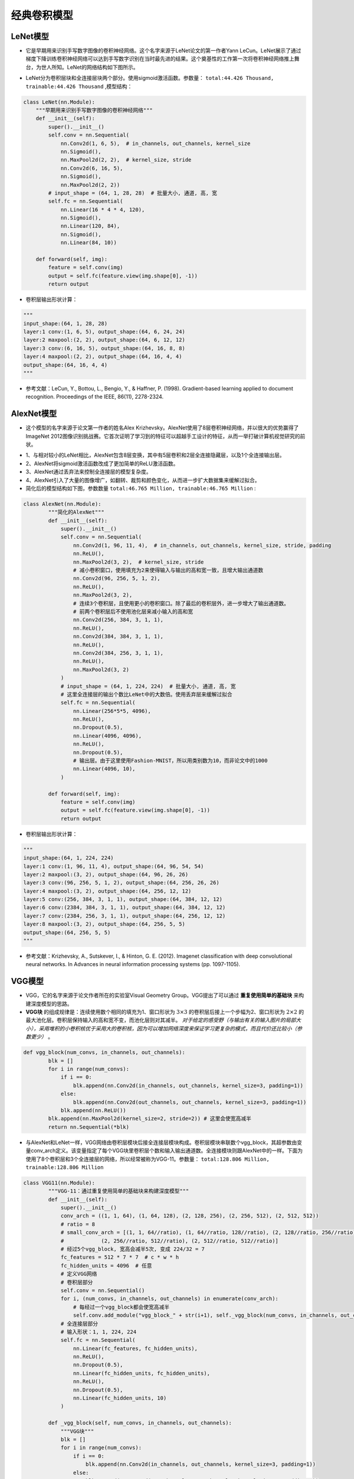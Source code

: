 ==================
经典卷积模型
==================

LeNet模型
######################

- 它是早期用来识别手写数字图像的卷积神经网络。这个名字来源于LeNet论文的第一作者Yann LeCun。LeNet展示了通过梯度下降训练卷积神经网络可以达到手写数字识别在当时最先进的结果。这个奠基性的工作第一次将卷积神经网络推上舞台，为世人所知。LeNet的网络结构如下图所示。

.. image:: ./cnnModels.assets/lenet_20200322145155.png
    :alt:
    :align: center

- LeNet分为卷积层块和全连接层块两个部分。使用sigmoid激活函数。参数量： ``total:44.426 Thousand, trainable:44.426 Thousand`` ,模型结构：

.. code:: python

	class LeNet(nn.Module):
	    """早期用来识别手写数字图像的卷积神经网络"""
	    def __init__(self):
	        super().__init__()
	        self.conv = nn.Sequential(
	            nn.Conv2d(1, 6, 5),  # in_channels, out_channels, kernel_size
	            nn.Sigmoid(),
	            nn.MaxPool2d(2, 2),  # kernel_size, stride
	            nn.Conv2d(6, 16, 5),
	            nn.Sigmoid(),
	            nn.MaxPool2d(2, 2))
	        # input_shape = (64, 1, 28, 28)  # 批量大小, 通道, 高, 宽
	        self.fc = nn.Sequential(
	            nn.Linear(16 * 4 * 4, 120),
	            nn.Sigmoid(),
	            nn.Linear(120, 84),
	            nn.Sigmoid(),
	            nn.Linear(84, 10))

	    def forward(self, img):
	        feature = self.conv(img)
	        output = self.fc(feature.view(img.shape[0], -1))
	        return output

- 卷积层输出形状计算：

.. code:: python

    """
    input_shape:(64, 1, 28, 28)
    layer:1 conv:(1, 6, 5), output_shape:(64, 6, 24, 24)
    layer:2 maxpool:(2, 2), output_shape:(64, 6, 12, 12)
    layer:3 conv:(6, 16, 5), output_shape:(64, 16, 8, 8)
    layer:4 maxpool:(2, 2), output_shape:(64, 16, 4, 4)
    output_shape:(64, 16, 4, 4)
    """

- 参考文献：LeCun, Y., Bottou, L., Bengio, Y., & Haffner, P. (1998). Gradient-based learning applied to document recognition. Proceedings of the IEEE, 86(11), 2278-2324.

AlexNet模型
######################

- 这个模型的名字来源于论文第一作者的姓名Alex Krizhevsky。AlexNet使用了8层卷积神经网络，并以很大的优势赢得了ImageNet 2012图像识别挑战赛。它首次证明了学习到的特征可以超越手工设计的特征，从而一举打破计算机视觉研究的前状。

.. image:: ./cnnModels.assets/alexnet_20200322161945.png
    :alt:
    :align: center

- 1、与相对较小的LeNet相比，AlexNet包含8层变换，其中有5层卷积和2层全连接隐藏层，以及1个全连接输出层。
- 2、AlexNet将sigmoid激活函数改成了更加简单的ReLU激活函数。
- 3、AlexNet通过丢弃法来控制全连接层的模型复杂度。
- 4、AlexNet引入了大量的图像增广，如翻转、裁剪和颜色变化，从而进一步扩大数据集来缓解过拟合。
- 简化后的模型结构如下图，参数数量 ``total:46.765 Million, trainable:46.765 Million`` :

.. code:: python

    class AlexNet(nn.Module):
	    """简化的AlexNet"""
	    def __init__(self):
	        super().__init__()
	        self.conv = nn.Sequential(
	            nn.Conv2d(1, 96, 11, 4),  # in_channels, out_channels, kernel_size, stride, padding
	            nn.ReLU(),
	            nn.MaxPool2d(3, 2),  # kernel_size, stride
	            # 减小卷积窗口，使用填充为2来使得输入与输出的高和宽一致，且增大输出通道数
	            nn.Conv2d(96, 256, 5, 1, 2),
	            nn.ReLU(),
	            nn.MaxPool2d(3, 2),
	            # 连续3个卷积层，且使用更小的卷积窗口。除了最后的卷积层外，进一步增大了输出通道数。
	            # 前两个卷积层后不使用池化层来减小输入的高和宽
	            nn.Conv2d(256, 384, 3, 1, 1),
	            nn.ReLU(),
	            nn.Conv2d(384, 384, 3, 1, 1),
	            nn.ReLU(),
	            nn.Conv2d(384, 256, 3, 1, 1),
	            nn.ReLU(),
	            nn.MaxPool2d(3, 2)
	        )
	        # input_shape = (64, 1, 224, 224)  # 批量大小, 通道, 高, 宽
	        # 这里全连接层的输出个数比LeNet中的大数倍。使用丢弃层来缓解过拟合
	        self.fc = nn.Sequential(
	            nn.Linear(256*5*5, 4096),
	            nn.ReLU(),
	            nn.Dropout(0.5),
	            nn.Linear(4096, 4096),
	            nn.ReLU(),
	            nn.Dropout(0.5),
	            # 输出层。由于这里使用Fashion-MNIST，所以用类别数为10，而非论文中的1000
	            nn.Linear(4096, 10),
	        )

	    def forward(self, img):
	        feature = self.conv(img)
	        output = self.fc(feature.view(img.shape[0], -1))
	        return output

- 卷积层输出形状计算：

.. code:: python

    """
    input_shape:(64, 1, 224, 224)
    layer:1 conv:(1, 96, 11, 4), output_shape:(64, 96, 54, 54)
    layer:2 maxpool:(3, 2), output_shape:(64, 96, 26, 26)
    layer:3 conv:(96, 256, 5, 1, 2), output_shape:(64, 256, 26, 26)
    layer:4 maxpool:(3, 2), output_shape:(64, 256, 12, 12)
    layer:5 conv:(256, 384, 3, 1, 1), output_shape:(64, 384, 12, 12)
    layer:6 conv:(2384, 384, 3, 1, 1), output_shape:(64, 384, 12, 12)
    layer:7 conv:(2384, 256, 3, 1, 1), output_shape:(64, 256, 12, 12)
    layer:8 maxpool:(3, 2), output_shape:(64, 256, 5, 5)
    output_shape:(64, 256, 5, 5)
    """

- 参考文献：Krizhevsky, A., Sutskever, I., & Hinton, G. E. (2012). Imagenet classification with deep convolutional neural networks. In Advances in neural information processing systems (pp. 1097-1105).

VGG模型
######################

- VGG，它的名字来源于论文作者所在的实验室Visual Geometry Group。VGG提出了可以通过 **重复使用简单的基础块** 来构建深度模型的思路。
- **VGG块** 的组成规律是：连续使用数个相同的填充为1、窗口形状为 :math:`3\times 3` 的卷积层后接上一个步幅为2、窗口形状为 :math:`2\times 2` 的最大池化层。卷积层保持输入的高和宽不变，而池化层则对其减半。 *对于给定的感受野（与输出有关的输入图片的局部大小），采用堆积的小卷积核优于采用大的卷积核，因为可以增加网络深度来保证学习更复杂的模式，而且代价还比较小（参数更少）* 。

.. code:: python

    def vgg_block(num_convs, in_channels, out_channels):
	    blk = []
	    for i in range(num_convs):
	        if i == 0:
	            blk.append(nn.Conv2d(in_channels, out_channels, kernel_size=3, padding=1))
	        else:
	            blk.append(nn.Conv2d(out_channels, out_channels, kernel_size=3, padding=1))
	        blk.append(nn.ReLU())
	    blk.append(nn.MaxPool2d(kernel_size=2, stride=2)) # 这里会使宽高减半
	    return nn.Sequential(*blk)

- 与AlexNet和LeNet一样，VGG网络由卷积层模块后接全连接层模块构成。卷积层模块串联数个vgg_block，其超参数由变量conv_arch定义。该变量指定了每个VGG块里卷积层个数和输入输出通道数。全连接模块则跟AlexNet中的一样。下面为使用了8个卷积层和3个全连接层的网络，所以经常被称为VGG-11。参数量： ``total:128.806 Million, trainable:128.806 Million``

.. code:: python

    class VGG11(nn.Module):
	    """VGG-11：通过重复使用简单的基础块来构建深度模型"""
	    def __init__(self):
	        super().__init__()
	        conv_arch = ((1, 1, 64), (1, 64, 128), (2, 128, 256), (2, 256, 512), (2, 512, 512))
	        # ratio = 8
	        # small_conv_arch = [(1, 1, 64//ratio), (1, 64//ratio, 128//ratio), (2, 128//ratio, 256//ratio), 
	        #            (2, 256//ratio, 512//ratio), (2, 512//ratio, 512//ratio)]
	        # 经过5个vgg_block, 宽高会减半5次, 变成 224/32 = 7
	        fc_features = 512 * 7 * 7  # c * w * h
	        fc_hidden_units = 4096  # 任意
	        # 定义VGG网络
	        # 卷积层部分
	        self.conv = nn.Sequential()
	        for i, (num_convs, in_channels, out_channels) in enumerate(conv_arch):
	            # 每经过一个vgg_block都会使宽高减半
	            self.conv.add_module("vgg_block_" + str(i+1), self._vgg_block(num_convs, in_channels, out_channels))
	        # 全连接层部分
	        # 输入形状：1, 1, 224, 224
	        self.fc = nn.Sequential(
	            nn.Linear(fc_features, fc_hidden_units),
	            nn.ReLU(),
	            nn.Dropout(0.5),
	            nn.Linear(fc_hidden_units, fc_hidden_units),
	            nn.ReLU(),
	            nn.Dropout(0.5),
	            nn.Linear(fc_hidden_units, 10)
	        )

	    def _vgg_block(self, num_convs, in_channels, out_channels):
	        """VGG块"""
	        blk = []
	        for i in range(num_convs):
	            if i == 0:
	                blk.append(nn.Conv2d(in_channels, out_channels, kernel_size=3, padding=1))
	            else:
	                blk.append(nn.Conv2d(out_channels, out_channels, kernel_size=3, padding=1))
	            blk.append(nn.ReLU())
	        blk.append(nn.MaxPool2d(kernel_size=2, stride=2))  # 这里会使宽高减半
	        return nn.Sequential(*blk)

	    def forward(self, img):
	        feature = self.conv(img)
	        output = self.fc(feature.view(img.shape[0], -1))
	        return output

- 参考文献：Simonyan, K., & Zisserman, A. (2014). Very deep convolutional networks for large-scale image recognition. arXiv preprint arXiv:1409.1556.

NIN模型
######################

- 网络中的网络（NiN）。它提出了另外一个思路，即串联多个由卷积层和“全连接”层构成的小网络来构建一个深层网络。
- 卷积层的输入和输出通常是 **四维数组（样本，通道，高，宽）** ，而全连接层的输入和输出则通常是 **二维数组（样本，特征）** 。如果想在全连接层后再接上卷积层，则需要将全连接层的输出变换为四维。 :math:`1\times 1` 卷积层可以看成全连接层，其中空间维度（高和宽）上的每个元素相当于样本，通道相当于特征。因此，NiN使用 :math:`1\times 1` 卷积层来替代全连接层，从而使空间信息能够自然传递到后面的层中去。下对比了NiN同AlexNet和VGG等网络在结构上的主要区别。

.. image:: ./cnnModels.assets/nin_20200322222234.png
    :alt:
    :align: center

- NiN块是NiN中的基础块。它由一个卷积层加两个充当全连接层的 :math:`1\times 1` 卷积层串联而成。其中第一个卷积层的超参数可以自行设置，而第二和第三个卷积层的超参数一般是固定的。

.. code:: python

    def nin_block(in_channels, out_channels, kernel_size, stride, padding):
	    blk = nn.Sequential(nn.Conv2d(in_channels, out_channels, kernel_size, stride, padding),
	                        nn.ReLU(),
	                        nn.Conv2d(out_channels, out_channels, kernel_size=1),
	                        nn.ReLU(),
	                        nn.Conv2d(out_channels, out_channels, kernel_size=1),
	                        nn.ReLU())
	    return blk

- 除使用NiN块以外，NiN还有一个设计与AlexNet显著不同：NiN去掉了AlexNet最后的3个全连接层，取而代之地，NiN使用了输出通道数等于标签类别数的NiN块，然后使用全局平均池化层对每个通道中所有元素求平均并直接用于分类。这里的全局平均池化层即窗口形状等于输入空间维形状的平均池化层。NiN的这个设计的好处是可以显著减小模型参数尺寸，从而缓解过拟合。然而，该设计有时会造成获得有效模型的训练时间的增加。参数数量： ``1.992 Million, trainable:1.992 Million``

.. code:: python

    class NiN(nn.Module):
	    """串联多个由卷积层和“全连接”层构成的小网络来构建一个深层网络"""
	    def __init__(self):
	        super().__init__()
	        # 输出形状：1, 1, 224, 224
	        self.net = nn.Sequential(
	            self._nin_block(1, 96, kernel_size=11, stride=4, padding=0),
	            nn.MaxPool2d(kernel_size=3, stride=2),
	            self._nin_block(96, 256, kernel_size=5, stride=1, padding=2),
	            nn.MaxPool2d(kernel_size=3, stride=2),
	            self._nin_block(256, 384, kernel_size=3, stride=1, padding=1),
	            nn.MaxPool2d(kernel_size=3, stride=2),
	            nn.Dropout(0.5),
	            # 标签类别数是10
	            self._nin_block(384, 10, kernel_size=3, stride=1, padding=1),
	            GlobalAvgPool2d(),
	            # 将四维的输出转成二维的输出，其形状为(批量大小, 10)
	            FlattenLayer())

	    def _nin_block(self, in_channels, out_channels, kernel_size, stride, padding):
	        """NiN块"""
	        blk = nn.Sequential(nn.Conv2d(in_channels, out_channels, kernel_size, stride, padding),
	                            nn.ReLU(),
	                            nn.Conv2d(out_channels, out_channels, kernel_size=1),
	                            nn.ReLU(),
	                            nn.Conv2d(out_channels, out_channels, kernel_size=1),
	                            nn.ReLU())
	        return blk

	    def forward(self, img):
	        output = self.net(img)
	        return output

- 参考文献：Lin, M., Chen, Q., & Yan, S. (2013). Network in network. arXiv preprint arXiv:1312.4400.

GoogLeNet模型
######################

- 在2014年的ImageNet图像识别挑战赛中，一个名叫GoogLeNet的网络结构大放异彩。GoogLeNet吸收了NiN中网络串联网络的思想，并在此基础上做了很大改进。
- **Inception块** GoogLeNet中的基础卷积块叫作Inception块，得名于同名电影《盗梦空间》（Inception）。与上一节介绍的NiN块相比，这个基础块在结构上更加复杂，如下图所示。

.. image:: ./cnnModels.assets/Inception_20200323213311.png
    :alt:
    :align: center

- 由上图可以看出，Inception块里有4条并行的线路。前3条线路使用窗口大小分别是 :math:`1\times 1` 、 :math:`3\times 3` 和 :math:`5\times 5` 的卷积层来抽取不同空间尺寸下的信息，其中中间2个线路会对输入先做 :math:`1\times 1` 卷积来减少输入通道数，以降低模型复杂度。第四条线路则使用 :math:`3\times 3` 最大池化层，后接 :math:`1\times 1` 卷积层来改变通道数。4条线路都使用了合适的填充来使输入与输出的高和宽一致。最后我们将每条线路的输出在通道维上连结，并输入接下来的层中去。Inception块中可以自定义的超参数是每个层的输出通道数，我们以此来控制模型复杂度。

.. code-block:: python

    class Inception(nn.Module):
	    """GoogLeNet中的基础卷积块Inception块"""
	    # c1 - c4为每条线路里的层的输出通道数
	    def __init__(self, in_c, c1, c2, c3, c4):
	        super(Inception, self).__init__()
	        # 线路1，单1 x 1卷积层
	        self.p1_1 = nn.Conv2d(in_c, c1, kernel_size=1)
	        # 线路2，1 x 1卷积层后接3 x 3卷积层
	        self.p2_1 = nn.Conv2d(in_c, c2[0], kernel_size=1)
	        self.p2_2 = nn.Conv2d(c2[0], c2[1], kernel_size=3, padding=1)
	        # 线路3，1 x 1卷积层后接5 x 5卷积层
	        self.p3_1 = nn.Conv2d(in_c, c3[0], kernel_size=1)
	        self.p3_2 = nn.Conv2d(c3[0], c3[1], kernel_size=5, padding=2)
	        # 线路4，3 x 3最大池化层后接1 x 1卷积层
	        self.p4_1 = nn.MaxPool2d(kernel_size=3, stride=1, padding=1)
	        self.p4_2 = nn.Conv2d(in_c, c4, kernel_size=1)

	    def forward(self, x):
	        p1 = F.relu(self.p1_1(x))
	        p2 = F.relu(self.p2_2(F.relu(self.p2_1(x))))
	        p3 = F.relu(self.p3_2(F.relu(self.p3_1(x))))
	        p4 = F.relu(self.p4_2(self.p4_1(x)))
	        return torch.cat((p1, p2, p3, p4), dim=1)  # 在通道维上连结输出

- GoogLeNet跟VGG一样，在主体卷积部分中使用5个模块（block），每个模块之间使用步幅为2的 :math:`3\times 3` 最大池化层来减小输出高宽。参数量： ``total:5.978 Million, trainable:5.978 Million``

.. code-block:: python

    class GoogLeNet(nn.Module):
	    """GoogLeNet模型"""
	    def __init__(self):
	        super().__init__()
	        # 第一模块使用一个64通道的7×7卷积层。
	        b1 = nn.Sequential(
	            nn.Conv2d(1, 64, kernel_size=7, stride=2, padding=3),
	            nn.ReLU(),
	            nn.MaxPool2d(kernel_size=3, stride=2, padding=1))
	        # 第二模块使用2个卷积层：首先是64通道的1×1卷积层，然后是将通道增大3倍的3×3卷积层。它对应Inception块中的第二条线路。
	        b2 = nn.Sequential(
	            nn.Conv2d(64, 64, kernel_size=1),
	            nn.Conv2d(64, 192, kernel_size=3, padding=1),
	            nn.MaxPool2d(kernel_size=3, stride=2, padding=1))
	        # 第三模块串联2个完整的Inception块。第一个Inception块的输出通道数为64+128+32+32=256，其中4条线路的输出通道数比例为12832:32=241:164:128:32:32=2:4:1:1。其中第二、第三条线路先分别将输入通道数减小至96/192=1/2和16/192=1/12后，再接上第二层卷积层。第二个Inception块输出通道数增至128+192+96+64=480，每条线路的输出通道数之比为19296:64 = 463:2128:192:96:64=4:6:3:2。其中第二、第三条线路先分别将输入通道数减小至128/256=1/2和32/256=1/8。
	        b3 = nn.Sequential(
	            Inception(192, 64, (96, 128), (16, 32), 32),
	            Inception(256, 128, (128, 192), (32, 96), 64),
	            nn.MaxPool2d(kernel_size=3, stride=2, padding=1))
	        # 第四模块更加复杂。它串联了5个Inception块，其输出通道数分别是192+208+48+64=512、160+224+64+64=512、128+256+64+64=512、112+288+64+64=528和256+320+128+128=832。这些线路的通道数分配和第三模块中的类似，首先含3×3卷积层的第二条线路输出最多通道，其次是仅含1×1卷积层的第一条线路，之后是含5×5卷积层的第三条线路和含3×3最大池化层的第四条线路。其中第二、第三条线路都会先按比例减小通道数。这些比例在各个Inception块中都略有不同。
	        b4 = nn.Sequential(
	            Inception(480, 192, (96, 208), (16, 48), 64),
	            Inception(512, 160, (112, 224), (24, 64), 64),
	            Inception(512, 128, (128, 256), (24, 64), 64),
	            Inception(512, 112, (144, 288), (32, 64), 64),
	            Inception(528, 256, (160, 320), (32, 128), 128),
	            nn.MaxPool2d(kernel_size=3, stride=2, padding=1))
	        # 第五模块有输出通道数为256+320+128+128=832和384+384+128+128=1024的两个Inception块。其中每条线路的通道数的分配思路和第三、第四模块中的一致，只是在具体数值上有所不同。需要注意的是，第五模块的后面紧跟输出层，该模块同NiN一样使用全局平均池化层来将每个通道的高和宽变成1。最后我们将输出变成二维数组后接上一个输出个数为标签类别数的全连接层。
	        b5 = nn.Sequential(
	            Inception(832, 256, (160, 320), (32, 128), 128),
	            Inception(832, 384, (192, 384), (48, 128), 128),
	            GlobalAvgPool2d())
	        self.net = nn.Sequential(
	            b1,
	            b2,
	            b3,
	            b4,
	            b5,
	            FlattenLayer(),
	            nn.Linear(1024, 10))

	    def forward(self, img):
	        output = self.net(img)
	        return output

- GoogLeNet模型的计算复杂，而且不如VGG那样便于修改通道数。GoogLeNet将多个设计精细的Inception块和其他层串联起来。其中Inception块的通道数分配之比是在ImageNet数据集上通过大量的实验得来的。GoogLeNet和它的后继者们一度是ImageNet上最高效的模型之一：在类似的测试精度下，它们的计算复杂度往往更低。
- Inception块相当于一个有4条线路的子网络。它通过不同窗口形状的卷积层和最大池化层来并行抽取信息，并使用 :math:`1\times 1` 卷积层减少通道数从而降低模型复杂度。
- 参考文献：Szegedy, C., Ioffe, S., Vanhoucke, V., & Alemi, A. A. (2017, February). Inception-v4, inception-resnet and the impact of residual connections on learning. In Proceedings of the AAAI Conference on Artificial Intelligence (Vol. 4, p. 12).

ResNet模型
######################

- 在实践中，添加过多的层后训练误差往往不降反升。针对这一问题，何恺明等人提出了残差网络（ResNet）。它在2015年的ImageNet图像识别挑战赛夺魁，并深刻影响了后来的深度神经网络的设计。
- 残差块通过 **跨层的数据通道** 从而能够训练出有效的深度神经网络。
- **残差块** 如下图所示，设输入为 :math:`\boldsymbol{x}` 。假设我们希望学出的理想映射为 :math:`f(\boldsymbol{x})` ，从而作为下图上方激活函数的输入。左图虚线框中的部分需要直接拟合出该映射 :math:`f(\boldsymbol{x})` ，而右图虚线框中的部分则需要拟合出有关恒等映射的残差映射 :math:`f(\boldsymbol{x})-\boldsymbol{x}` 。残差映射在实际中往往更容易优化。以本节开头提到的恒等映射作为我们希望学出的理想映射 :math:`f(\boldsymbol{x})` 。我们只需将下图中右图虚线框内上方的加权运算（如仿射）的权重和偏差参数学成0，那么 :math:`f(\boldsymbol{x})` 即为恒等映射。实际中，当理想映射 :math:`f(\boldsymbol{x})$极接近于恒等映射时，残差映射也易于捕捉恒等映射的细微波动。下图右图也是ResNet的基础块，即残差块（residual block）。在残差块中，输入可通过跨层的数据线路更快地向前传播。

.. image:: ./cnnModels.assets/resnet_block_20200325224906.png
    :alt:
    :align: center

- ResNet沿用了VGG全 :math:`3\times 3` 卷积层的设计。残差块里首先有2个有相同输出通道数的 :math:`3\times 3` 卷积层。每个卷积层后接一个批量归一化层和ReLU激活函数。然后我们将输入跳过这两个卷积运算后直接加在最后的ReLU激活函数前。这样的设计要求两个卷积层的输出与输入形状一样，从而可以相加。如果想改变通道数，就需要引入一个额外的 :math:`1\times 1` 卷积层来将输入变换成需要的形状后再做相加运算。残差块的实现如下。

.. code-block:: python

    class Residual(nn.Module):
	    def __init__(self, in_channels, out_channels, use_1x1conv=False, stride=1):
	        super(Residual, self).__init__()
	        self.conv1 = nn.Conv2d(in_channels, out_channels, kernel_size=3, padding=1, stride=stride)
	        self.conv2 = nn.Conv2d(out_channels, out_channels, kernel_size=3, padding=1)
	        if use_1x1conv:
	            self.conv3 = nn.Conv2d(in_channels, out_channels, kernel_size=1, stride=stride)
	        else:
	            self.conv3 = None
	        self.bn1 = nn.BatchNorm2d(out_channels)
	        self.bn2 = nn.BatchNorm2d(out_channels)

	    def forward(self, X):
	        Y = F.relu(self.bn1(self.conv1(X)))
	        Y = self.bn2(self.conv2(Y))
	        if self.conv3:
	            X = self.conv3(X)
	        return F.relu(Y + X)

- 模型结构如下。参数量 ``total:11.178 Million, trainable:11.178 Million``

.. code-block:: python

    class ResNet18(nn.Module):
	    """残差模型,卷积层和最后的全连接层，共计18层,通常也被称为ResNet-18"""
	    def __init__(self):
	        super().__init__()
	        self.net = nn.Sequential(
	            nn.Conv2d(1, 64, kernel_size=7, stride=2, padding=3),
	            nn.BatchNorm2d(64),
	            nn.ReLU(),
	            nn.MaxPool2d(kernel_size=3, stride=2, padding=1))
	        # 残差块,每个模块使用两个残差块
	        self.net.add_module("resnet_block1", self._resnet_block(64, 64, 2, first_block=True))
	        self.net.add_module("resnet_block2", self._resnet_block(64, 128, 2))
	        self.net.add_module("resnet_block3", self._resnet_block(128, 256, 2))
	        self.net.add_module("resnet_block4", self._resnet_block(256, 512, 2))
	        # 全连接层
	        self.net.add_module("global_avg_pool", GlobalAvgPool2d())  # GlobalAvgPool2d的输出: (Batch, 512, 1, 1)
	        self.net.add_module("fc", nn.Sequential(FlattenLayer(), nn.Linear(512, 10)))

	    def _resnet_block(self, in_channels, out_channels, num_residuals, first_block=False):
	        """使用若干个同样输出通道数的残差块。第一个模块的通道数同输入通道数一致。由于之前已经使用了步幅为2的最大池化层，所以无须减小高和宽。之后的每个模块在第一个残差块里将上一个模块的通道数翻倍，并将高和宽减半。"""
	        if first_block:
	            assert in_channels == out_channels  # 第一个模块的通道数同输入通道数一致
	        blk = []
	        for i in range(num_residuals):
	            if i == 0 and not first_block:
	                blk.append(Residual(in_channels, out_channels, use_1x1conv=True, stride=2))
	            else:
	                blk.append(Residual(out_channels, out_channels))
	        return nn.Sequential(*blk)

	    def forward(self, img):
	        output = self.net(img)
	        return output

- 参考文献:He, K., Zhang, X., Ren, S., & Sun, J. (2016). Deep residual learning for image recognition. In Proceedings of the IEEE conference on computer vision and pattern recognition (pp. 770-778).
- 参考文献:He, K., Zhang, X., Ren, S., & Sun, J. (2016, October). Identity mappings in deep residual networks. In European Conference on Computer Vision (pp. 630-645). Springer, Cham.
